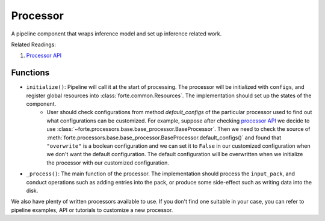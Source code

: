 Processor
==========

A pipeline component that wraps inference model and set up inference related work.

Related Readings:

#. `Processor API <../code/processors.html>`_

Functions
----------

* ``initialize()``: Pipeline will call it at the start of processing. The processor will be initialized with ``configs``, and register global resources into :class:`forte.common.Resources`. The implementation should set up the states of the component.
    - User should check configurations from method `default_configs` of the particular processor used to find out what configurations can be customized. For example, suppose after checking `processor API <../code/processors.html>`_ we decide to use :class:`~forte.processors.base.base_processor.BaseProcessor`. Then we need to check the source of :meth:`forte.processors.base.base_processor.BaseProcessor.default_configs()` and found that ``"overwrite"`` is a boolean configuration and we can set it to ``False`` in our customized configuration when we don't want the default configuration. The default configuration will be overwritten when we initialize the processor with our customized configuration.

* ``_process()``: The main function of the processor. The implementation should process the ``input_pack``, and conduct operations such as adding entries into the pack, or produce some side-effect such as writing data into the disk.



We also have plenty of written processors available to use. If you don't find one suitable in your case, you can refer to pipeline examples, API or tutorials to customize a new processor.
